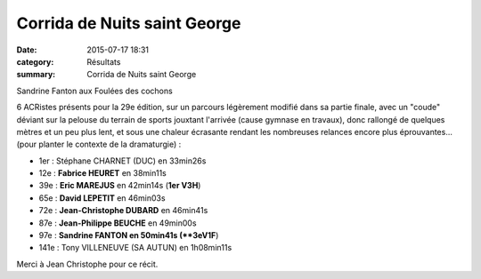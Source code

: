 Corrida de Nuits saint George
=============================

:date: 2015-07-17 18:31
:category: Résultats
:summary: Corrida de Nuits saint George

|Sandrine Fanton aux Foulées des cochons|


Sandrine Fanton aux Foulées des cochons

6 ACRistes présents pour la 29e édition, sur un parcours légèrement modifié dans sa partie finale, avec un "coude" déviant sur la pelouse du terrain de sports jouxtant l'arrivée (cause gymnase en travaux), donc rallongé de quelques mètres et un peu plus lent, et sous une chaleur écrasante rendant les nombreuses relances encore plus éprouvantes... (pour planter le contexte de la dramaturgie) :


- 1er : Stéphane CHARNET (DUC) en 33min26s

- 12e : **Fabrice HEURET** en 38min11s
- 39e : **Eric MAREJUS** en 42min14s (**1er V3H**)
- 65e : **David LEPETIT** en 46min03s
- 72e : **Jean-Christophe DUBARD** en 46min41s
- 87e : **Jean-Philippe BEUCHE** en 49min00s 
- 97e : **Sandrine FANTON en 50min41s (**3eV1F**) 

- 141e : Tony VILLENEUVE (SA AUTUN) en 1h08min11s


Merci à Jean Christophe pour ce récit.

.. |Sandrine Fanton aux Foulées des cochons| image:: http://assets.acr-dijon.org/old/httpimgover-blog-kiwicom149288520150717-ob_e14ad3_img-2842.JPG
